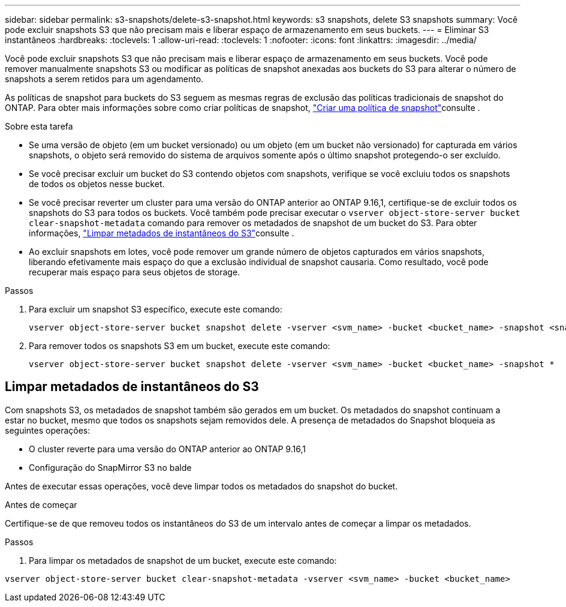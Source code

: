 ---
sidebar: sidebar 
permalink: s3-snapshots/delete-s3-snapshot.html 
keywords: s3 snapshots, delete S3 snapshots 
summary: Você pode excluir snapshots S3 que não precisam mais e liberar espaço de armazenamento em seus buckets. 
---
= Eliminar S3 instantâneos
:hardbreaks:
:toclevels: 1
:allow-uri-read: 
:toclevels: 1
:nofooter: 
:icons: font
:linkattrs: 
:imagesdir: ../media/


[role="lead"]
Você pode excluir snapshots S3 que não precisam mais e liberar espaço de armazenamento em seus buckets. Você pode remover manualmente snapshots S3 ou modificar as políticas de snapshot anexadas aos buckets do S3 para alterar o número de snapshots a serem retidos para um agendamento.

As políticas de snapshot para buckets do S3 seguem as mesmas regras de exclusão das políticas tradicionais de snapshot do ONTAP. Para obter mais informações sobre como criar políticas de snapshot, link:../data-protection/create-snapshot-policy-task.html["Criar uma política de snapshot"]consulte .

.Sobre esta tarefa
* Se uma versão de objeto (em um bucket versionado) ou um objeto (em um bucket não versionado) for capturada em vários snapshots, o objeto será removido do sistema de arquivos somente após o último snapshot protegendo-o ser excluído.
* Se você precisar excluir um bucket do S3 contendo objetos com snapshots, verifique se você excluiu todos os snapshots de todos os objetos nesse bucket.
* Se você precisar reverter um cluster para uma versão do ONTAP anterior ao ONTAP 9.16,1, certifique-se de excluir todos os snapshots do S3 para todos os buckets. Você também pode precisar executar o `vserver object-store-server bucket clear-snapshot-metadata` comando para remover os metadados de snapshot de um bucket do S3. Para obter informações, link:../s3-snapshots/delete-s3-snapshot.html#clear-s3-snapshots-metadata["Limpar metadados de instantâneos do S3"]consulte .
* Ao excluir snapshots em lotes, você pode remover um grande número de objetos capturados em vários snapshots, liberando efetivamente mais espaço do que a exclusão individual de snapshot causaria. Como resultado, você pode recuperar mais espaço para seus objetos de storage.


.Passos
. Para excluir um snapshot S3 específico, execute este comando:
+
[listing]
----
vserver object-store-server bucket snapshot delete -vserver <svm_name> -bucket <bucket_name> -snapshot <snapshot_name>
----
. Para remover todos os snapshots S3 em um bucket, execute este comando:
+
[listing]
----
vserver object-store-server bucket snapshot delete -vserver <svm_name> -bucket <bucket_name> -snapshot *
----




== Limpar metadados de instantâneos do S3

Com snapshots S3, os metadados de snapshot também são gerados em um bucket. Os metadados do snapshot continuam a estar no bucket, mesmo que todos os snapshots sejam removidos dele. A presença de metadados do Snapshot bloqueia as seguintes operações:

* O cluster reverte para uma versão do ONTAP anterior ao ONTAP 9.16,1
* Configuração do SnapMirror S3 no balde


Antes de executar essas operações, você deve limpar todos os metadados do snapshot do bucket.

.Antes de começar
Certifique-se de que removeu todos os instantâneos do S3 de um intervalo antes de começar a limpar os metadados.

.Passos
. Para limpar os metadados de snapshot de um bucket, execute este comando:


[listing]
----
vserver object-store-server bucket clear-snapshot-metadata -vserver <svm_name> -bucket <bucket_name>
----